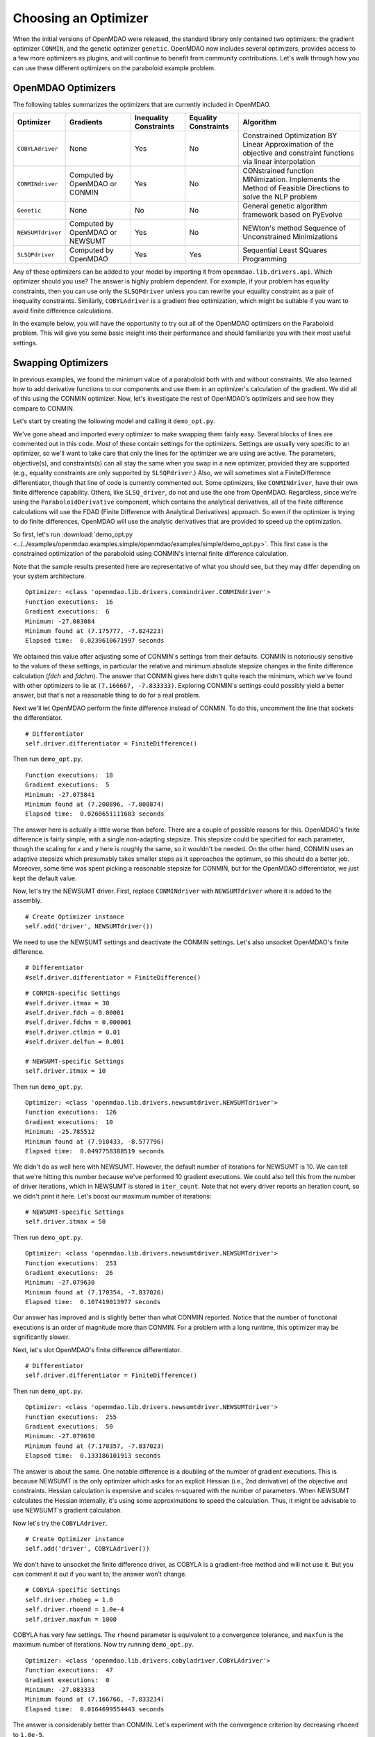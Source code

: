 .. index:: Optimizers

.. _`Optimizers`:


Choosing an Optimizer
======================

When the initial versions of OpenMDAO were released, the standard library only contained
two optimizers: the gradient optimizer ``CONMIN``, and the genetic optimizer ``genetic``.
OpenMDAO now includes several optimizers, provides access to a few more optimizers as plugins,
and will continue to benefit from community contributions. Let's walk through how you can 
use these different optimizers on the paraboloid example problem. 

OpenMDAO Optimizers
~~~~~~~~~~~~~~~~~~~

The following tables summarizes the optimizers that are currently included in OpenMDAO.

+------------------+-----------------------+-----------+-----------+---------------------------------------------------------------------------------------------------------------------+
| Optimizer        | Gradients             |Inequality |Equality   | Algorithm                                                                                                           |
|                  |                       |Constraints|Constraints|                                                                                                                     |
+==================+=======================+===========+===========+=====================================================================================================================+
|``COBYLAdriver``  |  None                 |   Yes     |   No      | Constrained Optimization BY Linear Approximation of the objective and constraint functions via linear interpolation |
+------------------+-----------------------+-----------+-----------+---------------------------------------------------------------------------------------------------------------------+
|``CONMINdriver``  |  Computed by OpenMDAO |   Yes     |   No      | CONstrained function MINimization. Implements the Method of Feasible Directions to solve the NLP problem            |
|                  |  or CONMIN            |           |           |                                                                                                                     |
+------------------+-----------------------+-----------+-----------+---------------------------------------------------------------------------------------------------------------------+
|``Genetic``       |  None                 |   No      |   No      | General genetic algorithm framework based on PyEvolve                                                               |
+------------------+-----------------------+-----------+-----------+---------------------------------------------------------------------------------------------------------------------+
|``NEWSUMTdriver`` |  Computed by OpenMDAO |   Yes     |   No      | NEWton's method Sequence of Unconstrained Minimizations                                                             |
|                  |  or NEWSUMT           |           |           |                                                                                                                     |
+------------------+-----------------------+-----------+-----------+---------------------------------------------------------------------------------------------------------------------+
|``SLSQPdriver``   |  Computed by OpenMDAO |   Yes     |   Yes     | Sequential Least SQuares Programming                                                                                |
+------------------+-----------------------+-----------+-----------+---------------------------------------------------------------------------------------------------------------------+

Any of these optimizers can be added to your model by importing it from ``openmdao.lib.drivers.api``. Which
optimizer should you use? The answer is highly problem dependent. For example, if your problem has equality
constraints, then you can use only the ``SLSQPdriver`` unless you can rewrite your equality constraint as a
pair of inequality constraints. Similarly, ``COBYLAdriver``  is a gradient free optimization, which might be
suitable if you want to avoid finite difference calculations. 

In the example below, you will have the opportunity to try out all of the OpenMDAO optimizers on the
Paraboloid problem. This will give you some basic insight into their performance and should familiarize
you with their most useful settings.


Swapping Optimizers
~~~~~~~~~~~~~~~~~~~

In previous examples, we found the minimum value of a paraboloid both with and without constraints. We also
learned how to add derivative functions to our components and use them in an optimizer's calculation of the
gradient. We did all of this using the CONMIN optimizer. Now, let's investigate the rest of OpenMDAO's 
optimizers and see how they compare to CONMIN.

Let's start by creating the following model and calling it ``demo_opt.py``.

.. testcode:: CONMIN_I_choose_you

        ''' Demonstration of swapping optimizers on a problem '''
        
        from openmdao.examples.simple.paraboloid_derivative import ParaboloidDerivative
        from openmdao.lib.differentiators.api import FiniteDifference
        from openmdao.lib.drivers.api import COBYLAdriver, CONMINdriver, \
                NEWSUMTdriver, SLSQPdriver, Genetic
        from openmdao.main.api import Assembly
        
        class DemoOpt(Assembly):
            """Constrained optimization of the Paraboloid with whatever optimizer
            we want."""
            
            def configure(self):
                """ Creates a new Assembly containing a Paraboloid and an optimizer"""
                
                # Create Paraboloid component instances
                self.add('comp', ParaboloidDerivative())
        
                # Create Optimizer instance
                self.add('driver', CONMINdriver())
                
                # Driver process definition
                self.driver.workflow.add('comp')
        
                # Objective 
                self.driver.add_objective('comp.f_xy')
                
                # Design Variables 
                self.driver.add_parameter('comp.x', low=-50., high=50.)
                self.driver.add_parameter('comp.y', low=-50., high=50.)
                
                # Inequality Constraints
                self.driver.add_constraint('comp.x-comp.y >= 15.0')
                
                # Equality Constraints
                #self.driver.add_constraint('comp.x-comp.y=15.0')
                
                # Differentiator
                #self.driver.differentiator = FiniteDifference()
                
                # General flag - suppress output
                self.driver.iprint = 0
                
                # CONMIN-specific Settings
                self.driver.itmax = 30
                self.driver.fdch = 0.00001
                self.driver.fdchm = 0.000001
                self.driver.ctlmin = 0.01
                self.driver.delfun = 0.001
                
                # NEWSUMT-specific Settings
                #self.driver.itmax = 10
                
                # COBYLA-specific Settings
                #self.driver.rhobeg = 1.0
                #self.driver.rhoend = 1.0e-4
                #self.driver.maxfun = 1000
                
                # SLSQP-specific Settings
                #self.driver.accuracy = 1.0e-6
                #self.driver.maxiter = 50
                
                # Genetic-specific Settings
                #self.driver.population_size = 90
                #self.driver.crossover_rate = 0.9
                #self.driver.mutation_rate = 0.02
                #self.selection_method = 'rank'
                
        if __name__ == "__main__": # pragma: no cover         
        
            import time
            
            opt_problem = DemoOpt()
            
            t1 = time.time()
            opt_problem.run()
            t2 = time.time()
        
            print "\n"
            print "Optimizer: %s" % type(opt_problem.driver)
            print "Function executions: ", opt_problem.comp.exec_count
            print "Gradient executions: ", opt_problem.comp.derivative_exec_count
            print "Minimum: %f" % opt_problem.driver.eval_objective()
            print "Minimum found at (%f, %f)" % (opt_problem.comp.x, \
                                                 opt_problem.comp.y)
            print "Elapsed time: ", t2-t1, "seconds"

We've gone ahead and imported every optimizer to make swapping them fairly easy. Several
blocks of lines are commented out in this code. Most of these contain settings for the optimizers.
Settings are usually very specific to an optimizer, so we'll want to take care that only the lines for
the optimizer we are using are active. The parameters, objective(s), and constraints(s) can all stay the
same when you swap in a new optimizer, provided they are supported (e.g., equality constraints are only
supported by ``SLSQPdriver``.) Also, we will sometimes slot a FiniteDifference differentiator, though that
line of code is currently commented out. Some optimizers, like ``CONMINdriver``, have their own finite 
difference capability. Others, like ``SLSQ_driver``, do not and use the one from OpenMDAO. Regardless, 
since we're using the ``ParaboloidDerivative`` component, which contains the analytical derivatives, 
all of the finite difference calculations will use the FDAD (Finite Difference with Analytical 
Derivatives) approach. So even if the optimizer is trying to do finite differences, OpenMDAO will 
use the analytic derivatives that are provided to speed up the optimization.

So first, let's run :download:`demo_opt.py <../../examples/openmdao.examples.simple/openmdao/examples/simple/demo_opt.py>`. 
This first case is the constrained optimization of the paraboloid using CONMIN's internal finite difference calculation.

Note that the sample results presented here are representative of what you should see, but they
may differ depending on your system architecture.

:: 

    Optimizer: <class 'openmdao.lib.drivers.conmindriver.CONMINdriver'>
    Function executions:  16
    Gradient executions:  6
    Minimum: -27.083084
    Minimum found at (7.175777, -7.824223)
    Elapsed time:  0.0239610671997 seconds

We obtained this value after adjusting some of CONMIN's settings from their defaults. 
CONMIN is notoriously sensitive to the values of these settings, in particular the
relative and minimum absolute stepsize changes in the finite difference calculation (`fdch` and
`fdchm`). The answer that CONMIN gives here didn't quite reach the minimum, which we've found with
other optimizers to lie at ``(7.166667, -7.833333)``. Exploring CONMIN's settings could
possibly yield a better answer, but that's not a reasonable thing to do for a real problem. 

Next we'll let OpenMDAO perform the finite difference instead of CONMIN. To do this, uncomment the
line that sockets the differentiator.

::

                # Differentiator
                self.driver.differentiator = FiniteDifference()

Then run ``demo_opt.py``.

::

    Function executions:  18
    Gradient executions:  5
    Minimum: -27.075841
    Minimum found at (7.200896, -7.808874)
    Elapsed time:  0.0260651111603 seconds
    
The answer here is actually a little worse than before. There are a couple of possible reasons for
this. OpenMDAO's finite difference is fairly simple, with a single non-adapting stepsize. This
stepsize could be specified for each parameter, though the scaling for `x` and `y` here is
roughly the same, so it wouldn't be needed. On the other hand, CONMIN uses an adaptive stepsize
which presumably takes smaller steps as it approaches the optimum, so this should do a better
job. Moreover, some time was spent picking a reasonable stepsize for CONMIN, but for the
OpenMDAO differentiator, we just kept the default value.

Now, let's try the NEWSUMT driver. First, replace ``CONMINdriver`` with ``NEWSUMTdriver``
where it is added to the assembly.

::

                # Create Optimizer instance
                self.add('driver', NEWSUMTdriver())
                
We need to use the NEWSUMT settings and deactivate the CONMIN settings.
Let's also unsocket OpenMDAO's finite difference. 
                
::

                # Differentiator
                #self.driver.differentiator = FiniteDifference()
                
::

                # CONMIN-specific Settings
                #self.driver.itmax = 30
                #self.driver.fdch = 0.00001
                #self.driver.fdchm = 0.000001
                #self.driver.ctlmin = 0.01
                #self.driver.delfun = 0.001
                
                # NEWSUMT-specific Settings
                self.driver.itmax = 10

Then run ``demo_opt.py``.

::

    Optimizer: <class 'openmdao.lib.drivers.newsumtdriver.NEWSUMTdriver'>
    Function executions:  126
    Gradient executions:  10
    Minimum: -25.785512
    Minimum found at (7.910433, -8.577796)
    Elapsed time:  0.0497758388519 seconds
    
We didn't do as well here with NEWSUMT. However, the default number of iterations for NEWSUMT is 10. We can
tell that we're hitting this number because we've performed 10 gradient executions. We could also tell this
from the number of driver iterations, which in NEWSUMT is stored in ``iter_count``. Note that not every
driver reports an iteration count, so we didn't print it here. Let's boost our maximum number of iterations:

::

                # NEWSUMT-specific Settings
                self.driver.itmax = 50

Then run ``demo_opt.py``.

::

    Optimizer: <class 'openmdao.lib.drivers.newsumtdriver.NEWSUMTdriver'>
    Function executions:  253
    Gradient executions:  26
    Minimum: -27.079630
    Minimum found at (7.170354, -7.837026)
    Elapsed time:  0.107419013977 seconds
    
Our answer has improved and is slightly better than what CONMIN reported. Notice that the
number of functional executions is an order of magnitude more than CONMIN. For a problem
with a long runtime, this optimizer may be significantly slower.

Next, let's slot OpenMDAO's finite difference differentiator. 

::

                # Differentiator
                self.driver.differentiator = FiniteDifference()

Then run ``demo_opt.py``.

::

    Optimizer: <class 'openmdao.lib.drivers.newsumtdriver.NEWSUMTdriver'>
    Function executions:  255
    Gradient executions:  50
    Minimum: -27.079630
    Minimum found at (7.170357, -7.837023)
    Elapsed time:  0.133186101913 seconds

The answer is about the same. One notable difference is a doubling of the number of gradient executions.
This is because NEWSUMT is the only optimizer which asks for an explicit Hessian (i.e., 2nd derivative)
of the objective and constraints. Hessian calculation is expensive and scales n-squared with the number
of parameters. When NEWSUMT calculates the Hessian internally, it's using some approximations to speed
the calculation. Thus, it might be advisable to use NEWSUMT's gradient calculation.

Now let's try the ``COBYLAdriver``.

::

                # Create Optimizer instance
                self.add('driver', COBYLAdriver())
                

We don't have to unsocket the finite difference driver, as COBYLA is a gradient-free method and
will not use it. But you can comment it out if you want to; the answer won't change. 

::
                
                # COBYLA-specific Settings
                self.driver.rhobeg = 1.0
                self.driver.rhoend = 1.0e-4
                self.driver.maxfun = 1000

COBYLA has very few settings. The ``rhoend`` parameter is equivalent to a convergence tolerance, and
``maxfun`` is the maximum number of iterations. Now try running ``demo_opt.py``.

::

    Optimizer: <class 'openmdao.lib.drivers.cobyladriver.COBYLAdriver'>
    Function executions:  47
    Gradient executions:  0
    Minimum: -27.083333
    Minimum found at (7.166766, -7.833234)
    Elapsed time:  0.0164699554443 seconds
    

The answer is considerably better than CONMIN. Let's experiment with the convergence criterion
by decreasing ``rhoend`` to ``1.0e-5``.

::

                # COBYLA-specific Settings
                self.driver.rhobeg = 1.0
                self.driver.rhoend = 1.0e-5
                self.driver.maxfun = 1000

Run ``demo_opt.py``:

::

    Optimizer: <class 'openmdao.lib.drivers.cobyladriver.COBYLAdriver'>
    Function executions:  54
    Gradient executions:  0
    Minimum: -27.083333
    Minimum found at (7.166661, -7.833339)
    Elapsed time:  0.0184278488159 seconds
    
This results in seven more function executions and a better minimum (although the value of the minimum
is cut off in our printout because of the print display resolution -- you can make it more explicit
with a specified-width format, like ``%.15f``). COBYLA needed three times the number of function evaluations as CONMIN, but
it got to a much better value, and it does not exhibit any hyper-sensitivity with respect to its
settings. Note also that COBYLA's elapsed time is still lower. The optimizer seems to have less
overhead, which affects the total wall time for trivial functions like our paraboloid. But that overhead won't matter
for real analyses that have any appreciable computational cost. 

Next up is SLSQP. This optimizer requires a gradient but has no internal finite difference calculations,
so by default SLSQPdriver always uses the OpenMDAO finite difference engine. Add an SLSQPdriver
instance to your model:

::

                # Create Optimizer instance
                self.add('driver', SLSQPdriver())
                

SLSQP only has a couple of settings, none of which will be moved off the default.

::

                
                # SLSQP-specific Settings
                self.driver.accuracy = 1.0e-6
                self.driver.maxiter = 50
                
Now, let's run ``demo_opt.py``:

::

    Optimizer: <class 'openmdao.lib.drivers.slsqpdriver.SLSQPdriver'>
    Function executions:  4
    Gradient executions:  3
    Minimum: -27.083333
    Minimum found at (7.166667, -7.833334)
    Elapsed time:  0.00905513763428 seconds

The SLSQP driver performs incredibly well on this problem! It gets the closest to the minimum with the least
number of function executions and in the quickest wall time. It's also our only optimizer  that can directly
handle equality constraints, so let's try one. We already know that the solution to our constrained problem
lies along the constraint. We could express this as an equality constraint and expect that the same solution
would be reached. The equality constraint was included in ``demo_opt.py``, so comment and uncomment as such:

::

        # Inequality Constraints
        #self.driver.add_constraint('comp.x-comp.y >= 15.0')
        
        # Equality Constraints
        self.driver.add_constraint('comp.x-comp.y=15.0')
        
Equality constraints are constructed as expression strings just like inequality constraints. Now
let's run ``demo_opt.py``:

::

    Optimizer: <class 'openmdao.lib.drivers.slsqpdriver.SLSQPdriver'>
    Function executions:  4
    Gradient executions:  3
    Minimum: -27.083333
    Minimum found at (7.166667, -7.833334)
    Elapsed time:  0.00990891456604 seconds

We arrive at the same answer with the equality constraint.

And now for something completely different, let's try the Genetic optimizer.

::

                # Create Optimizer instance
                self.add('driver', Genetic())
                
``Genetic`` is currently our only evolutionary algorithm optimizer. As such, it has some
settings that are quite different:
                
::

                # SLSQP-specific Settings
                #self.driver.accuracy = 1.0e-6
                #self.driver.maxiter = 50
                
                # Genetic-specific Settings
                self.driver.population_size = 90
                self.driver.crossover_rate = 0.9
                self.driver.mutation_rate = 0.02
                self.selection_method = 'rank'
                
These are mostly the default values, although ``selection_method`` was changed to ``'rank'`` because
it seemed to give better answers for this problem. ``Genetic`` doesn't use any gradient 
information, so we don't need to worry about finite difference calculations here. Also, ``Genetic`` doesn't handle any kind of
constraints, so we'll only be able to play around with the unconstrained problem.

::

        # Inequality Constraints
        #self.driver.add_constraint('comp.x-comp.y >= 15.0')
        
        # Equality Constraints
        #self.driver.add_constraint('comp.x-comp.y=15.0')
        


Now we are ready to run ``demo_opt.py``:

::

    Optimizer: <class 'openmdao.lib.drivers.genetic.Genetic'>
    Function executions:  8072
    Gradient executions:  0
    Minimum: -23.461808
    Minimum found at (8.805645, -9.066226)
    Elapsed time:  2.13916110992 seconds

There should be no surprises here. This is not the kind of problem you would normally throw at
a genetic algorithm. Note that the answers are not deterministic, so re-running this will always give
different results.

Optimizers from Plugins
~~~~~~~~~~~~~~~~~~~~~~~

If you would like to choose from even more optimizers, look at the official
plugins repository. This repository generally contains OpenMDAO plugins that are wrappers of
other existing external applications which could not be included in OpenMDAO. Some of these may
be commercial products (like Nastran), but others may be open source packages. Most of 
the time, the plugin contains just the OpenMDAO wrapper file, and you will need to procure and
install the application on its own. Presently, the official plugins repository contains two
optimizers.  ``ipopt_wrapper`` is a wrapper for the `IPOPT <https://projects.coin-or.org/Ipopt>`_ 
interior point optimizer. ``pyopt_driver`` is a wrapper for the `pyOpt <http://www.pyopt.org/>`_
optimization framework. You should definitely check out pyOpt because it contains more than 15
optimization algorithms, most of which aren't in OpenMDAO. Roughly half of them are included in
the pyOpt installation, while the other half are commercial and require a separate installation
of the optimization code. Some of the pyOpt's optimizers include ALPSO (Augmented Lagrangian
Particle Swarm Optimizer), SNOPT (Sparse NOnlinear OPTimizer), and the famous NSGA2. To install
the ``pyopt_driver``, type the following in an activated OpenMDAO environment at your operating
system prompt:

::

                plugin install --github pyopt_driver

Note that you will also need to install pyOpt separately, either into your system environment or
directly into OpenMDAO's Python.

This concludes the tutorial on optimizers.
